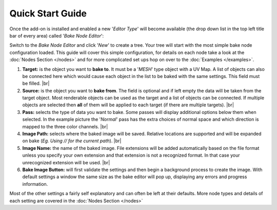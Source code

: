 Quick Start Guide
=================

Once the add-on is installed and enabled a new '*Editor Type*' will become
available (the drop down list in the top left title bar of every area) called
'*Bake Node Editor*':

.. image:: /imgs/bakenodeeditor.png

Switch to the *Bake Node Editor* and click '*New*' to create a tree. Your tree
will start with the most simple bake node configuration loaded. This guide will
cover this simple configuration, for details on each node take a look at the
:doc:`Nodes Section </nodes>` and for more complicated set ups hop on over to
the :doc:`Examples </examples>`.

.. image:: /imgs/simpleconfig.png

1. **Target:** is the object you want to **bake to**. It must be a '*MESH*' type object
   with a UV Map. A list of objects can also be connected here which would cause each
   object in the list to be baked with the same settings. This field must be filled.
   |br|

2. **Source:** is the object you want to **bake from**. The field is optional and if
   left empty the data will be taken from the target object. Most renderable objects can
   be used as the target and a list of objects can be connected. If multiple objects are
   selected then **all** of them will be applied to each target (if there are multiple
   targets).
   |br|

3. **Pass:** selects the type of data you want to bake. Some passes will display additional
   options below them when selected. In the example picture the '*Normal*' pass has the extra
   choices of normal space and which direction is mapped to the three color channels.
   |br|

4. **Image Path:** selects where the baked image will be saved. Relative locations are
   supported and will be expanded on bake (*Eg. Using // for the current path*).
   |br|

5. **Image Name:** the name of the baked image. File extensions will be added automatically
   based on the file format unless you specify your own extension and that extension is not
   a recognized format. In that case your unrecognized extension will be used.
   |br|

6. **Bake Image Button:** will first validate the settings and then begin a background
   process to create the image. With default settings a window the same size as the bake
   editor will pop up, displaying any errors and progress information.

Most of the other settings a fairly self explanatory and can often be left at their
defaults. More node types and details of each setting are covered in the :doc:`Nodes Section </nodes>`

.. |br| raw:: html

   <br /><br />
   